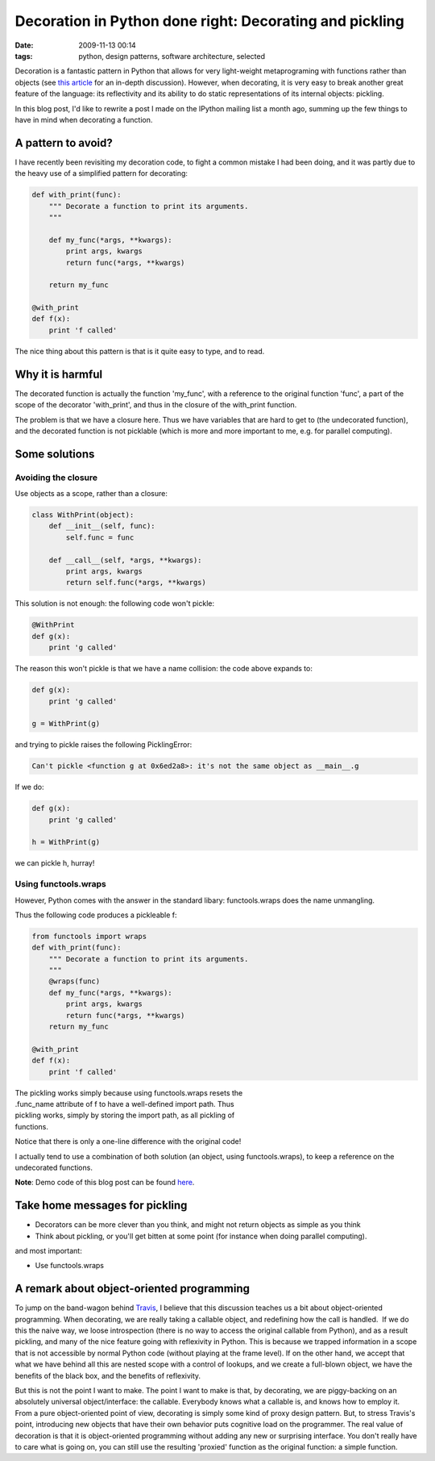 Decoration in Python done right: Decorating and pickling
#########################################################

:date: 2009-11-13 00:14
:tags: python, design patterns, software architecture, selected

Decoration is a fantastic pattern in Python that allows for very
light-weight metaprograming with functions rather than objects (see
`this article`_ for an in-depth discussion). However, when decorating,
it is very easy to break another great feature of the language: its
reflectivity and its ability to do static representations of its
internal objects: pickling.

In this blog post, I'd like to rewrite a post I made on the IPython
mailing list a month ago, summing up the few things to have in mind when
decorating a function.

A pattern to avoid?
===================

I have recently been revisiting my decoration code, to fight a common
mistake I had been doing, and it was partly due to the heavy use of a
simplified pattern for decorating:

.. code-block:: python

    def with_print(func):
        """ Decorate a function to print its arguments.
        """

        def my_func(*args, **kwargs):
            print args, kwargs
            return func(*args, **kwargs)

        return my_func

    @with_print
    def f(x):
        print 'f called'

The nice thing about this pattern is that is it quite easy to type, and
to read.

Why it is harmful
=================

The decorated function is actually the function 'my\_func', with a
reference to the original function 'func', a part of the scope of the
decorator 'with\_print', and thus in the closure of the with\_print
function.

The problem is that we have a closure here. Thus we have variables that
are hard to get to (the undecorated function), and the decorated
function is not picklable (which is more and more important to me, e.g.
for parallel computing).

Some solutions
==============

Avoiding the closure
--------------------

Use objects as a scope, rather than a closure:

.. code-block:: python

    class WithPrint(object):
        def __init__(self, func):
            self.func = func

        def __call__(self, *args, **kwargs):
            print args, kwargs
            return self.func(*args, **kwargs)

This solution is not enough: the following code won't pickle:

.. code-block:: python

    @WithPrint
    def g(x):
        print 'g called'

The reason this won't pickle is that we have a name collision: the code
above expands to:

.. code-block:: python

    def g(x):
        print 'g called'

    g = WithPrint(g)

and trying to pickle raises the following PicklingError:

.. code-block:: python

    Can't pickle <function g at 0x6ed2a8>: it's not the same object as __main__.g

If we do:

.. code-block:: python

    def g(x):
        print 'g called'

    h = WithPrint(g)

we can pickle h, hurray!

Using functools.wraps
---------------------

However, Python comes with the answer in the standard libary:
functools.wraps does the name unmangling.

Thus the following code produces a pickleable f:

.. code-block:: python

    from functools import wraps
    def with_print(func):
        """ Decorate a function to print its arguments.
        """
        @wraps(func)
        def my_func(*args, **kwargs):
            print args, kwargs
            return func(*args, **kwargs)
        return my_func

    @with_print
    def f(x):
        print 'f called'

| The pickling works simply because using functools.wraps resets the 
| .func\_name attribute of f to have a well-defined import path. Thus
| pickling works, simply by storing the import path, as all pickling of
| functions.

Notice that there is only a one-line difference with the original code!

I actually tend to use a combination of both solution (an object, using
functools.wraps), to keep a reference on the undecorated functions.

**Note**: Demo code of this blog post can be found `here <attachments/pickling_tests_py>`_.

Take home messages for pickling
===============================

-  Decorators can be more clever than you think, and might not return
   objects as simple as you think
-  Think about pickling, or you'll get bitten at some point (for
   instance when doing parallel computing).

and most important:

-  Use functools.wraps

A remark about object-oriented programming
==========================================

To jump on the band-wagon behind `Travis`_, I believe that this
discussion teaches us a bit about object-oriented programming. When
decorating, we are really taking a callable object, and redefining how
the call is handled.  If we do this the naive way, we loose
introspection (there is no way to access the original callable from
Python), and as a result pickling, and many of the nice feature going
with reflexivity in Python. This is because we trapped information in a
scope that is not accessible by normal Python code (without playing at
the frame level). If on the other hand, we accept that what we have
behind all this are nested scope with a control of lookups, and we
create a full-blown object, we have the benefits of the black box, and
the benefits of reflexivity.

But this is not the point I want to make. The point I want to make is
that, by decorating, we are piggy-backing on an absolutely universal
object/interface: the callable. Everybody knows what a callable is, and
knows how to employ it. From a pure object-oriented point of view,
decorating is simply some kind of proxy design pattern. But, to stress
Travis's point, introducing new objects that have their own behavior
puts cognitive load on the programmer. The real value of decoration is
that it is object-oriented programming without adding any new or
surprising interface. You don't really have to care what is going on,
you can still use the resulting 'proxied' function as the original
function: a simple function.

.. _this article: http://www.ibm.com/developerworks/linux/library/l-cpdecor.html
.. _Travis: http://blog.enthought.com/?p=223
